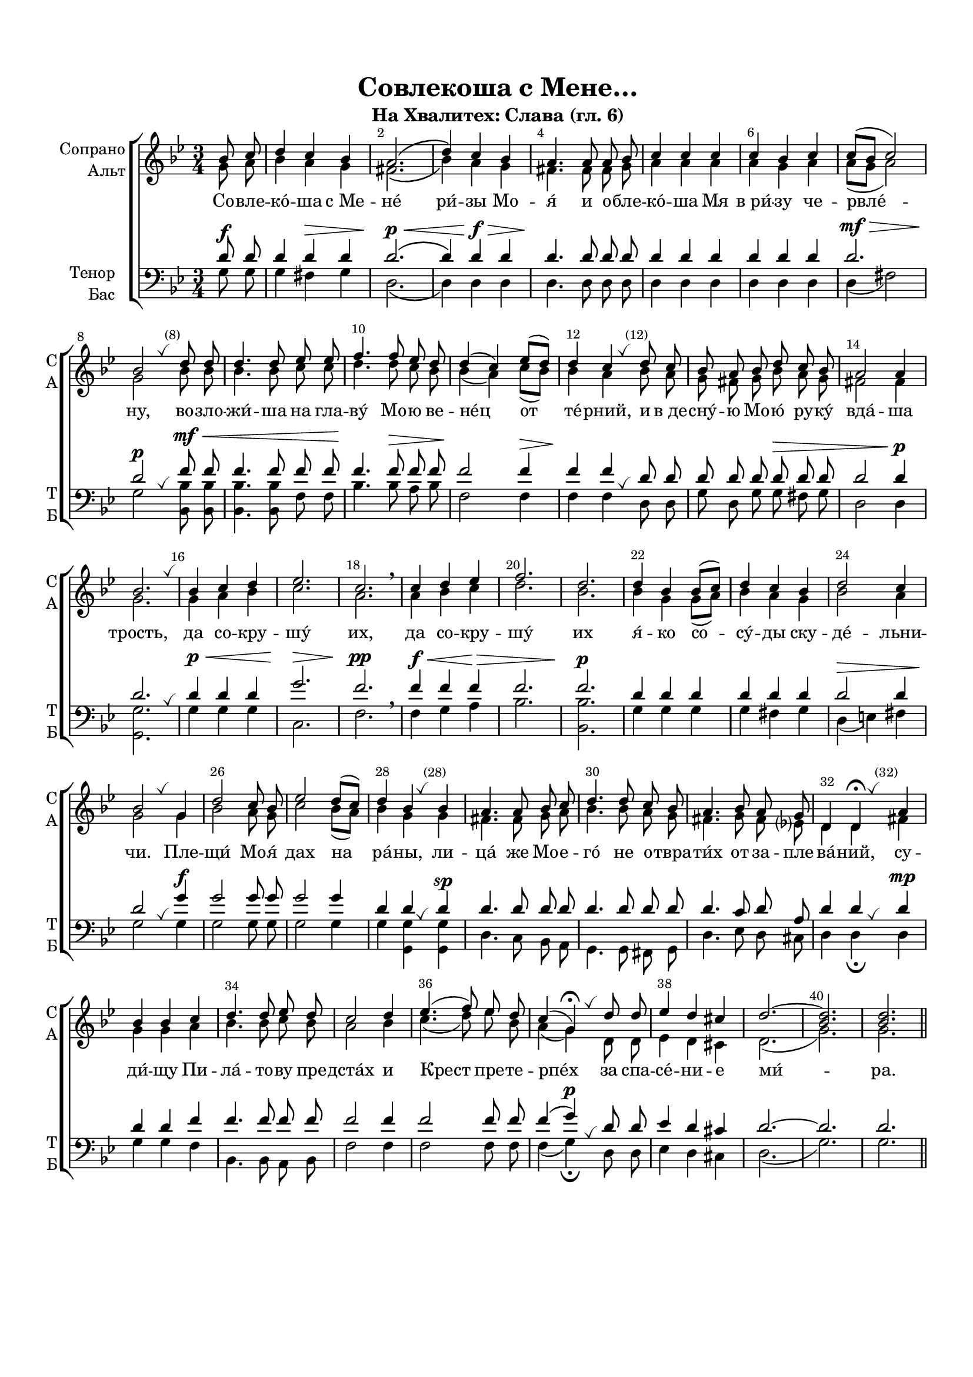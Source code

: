 \version "2.18.2"

% закомментируйте строку ниже, чтобы получался pdf с навигацией
#(ly:set-option 'point-and-click #f)
#(ly:set-option 'midi-extension "mid")
#(set-default-paper-size "a4")
#(set-global-staff-size 18)

\header {
  title = "Совлекоша с Мене…"
  subtitle = "На Хвалитех: Слава (гл. 6)"
%  composer = "Composer"
  % Удалить строку версии LilyPond 
  tagline = ##f
}

abr = { \break }
abr = {}

pbr = { \pageBreak }
%pbr = {}

breathes = { \once \override BreathingSign.text = \markup { \musicglyph #"scripts.tickmark" } \breathe }

bort = {  % Динамика: вместо f, p пишем по-русски гр., т. и т.д.
  \override DynamicText.stencil = #(lambda (grob)(
                                                   grob-interpret-markup grob (                         
                                                                                let (( dyntxt (ly:grob-property grob 'text ) )  )
                                                                                ( set! dyntxt (cond
                                                                                               (( equal? dyntxt "f" ) "гр." ) 
                                                                                               (( equal? dyntxt "p" ) "т." )
                                                                                               )) #{ \markup \normal-text \italic $dyntxt #} )
                                                   )) }



melon = { \set melismaBusyProperties = #'() }
meloff = { \unset melismaBusyProperties }
solo = ^\markup\italic"Соло"
tutti =  ^\markup\italic"Все"

co = \cadenzaOn
cof = \cadenzaOff
cb = { \cadenzaOff \bar "||" }
cbr = { \bar "" }
cbar = { \cadenzaOff \bar "|" \cadenzaOn }
stemOff = { \hide Staff.Stem }
nat = { \once \hide Accidental }
%stemOn = { \unHideNotes Staff.Stem }

partiall = { \set Timing.measurePosition = #(ly:make-moment -1/4) }

global = {
  \key g \minor
  \numericTimeSignature
  \autoBeamOff
  \override Score.BarNumber.break-visibility = #end-of-line-invisible
  \override Score.BarNumber.X-offset = #1
  \override Score.BarNumber.self-alignment-X = #LEFT
  \set Score.barNumberVisibility = #(every-nth-bar-number-visible 2)
}

sopvoice = \relative c'' {
  \global
  \time 3/4
  \dynamicUp
  \autoBeamOff
  \partial 4 bes8 c |
  d4 c bes |
  a2.\( |
  d4\) c bes |
  a4. a8 a bes |
  c4 c c |
  c bes c |
  c8[( bes] c2) | \abr
  
  bes2 \breathes \bar ""  d8 d |
  d4. d8 es es |
  f4. f8 es d |
  d4( c) es8[( d]) |
  d4 c \breathes \bar ""  d8 c |
  bes a bes d c bes | \abr
  
  a2 a4 |
  bes2. \breathes |
  bes4 c d |
  es2. |
  c \breathe |
  c4 d es |
  f2. |
  d2. | \abr
  
  
  d4 bes bes8[( c]) |
  d4 c bes |
  d2 c4 |
  bes2 \breathes g4 |
  d'2 c8 bes |
  es2 d8[( c]) |
  d4 bes \breathes \bar ""  bes | \abr
  
  a4. a8 bes c |
  d4. d8 c bes |
  a4. bes8 a g |
  d4 d\fermata \breathes \bar ""  a' |
  bes bes c | \abr
  
  d4. d8 es d |
  c2 d4 |
  es4.( f8) es d |
  c4( g)\fermata \breathes d'8 d |
  es4 d cis |
  d2.~ |
  <bes d> |
  q \bar "||"
}


altvoice = \relative c'' {
  \global
  \dynamicUp
  \autoBeamOff
  \partial 4 g8 a |
  bes4 a g |
  fis2.\( |
  bes4\) a g |
  fis4. fis8 fis g |
  a4 a a |
  a g a |
  a8[( g] a2) |
  
  g2 bes8 bes |
  bes4. bes8 c c |
  d4. d8 c bes |
  bes4( a) c8[( bes]) |
  bes4 a bes8 a |
  g fis g bes a g |
  
  fis2 fis4 |
  g2. |
  g4 a bes |
  c2. |
  a2. |
  a4 bes c |
  d2.|
  bes |
  
  bes4 g g8[( a]) |
  bes4 a g |
  bes2 a4 |
  g2 g4 |
  bes2 a8 g |
  c2 bes8[( a]) |
  bes4 g g |
  
  fis4. fis8 g a |
  bes4. bes8 a g |
  fis4. g8 fis es? |
  d4 d fis |
  g g a |
  
  bes4. bes8 c bes |
  a2 bes4 |
  c4.( d8) es bes |
  a4( g) d8 d |
  es4 d cis |
  d2.( |
  g) |
  g
}


tenorvoice = \relative c' {
  \global
  \dynamicUp
  \autoBeamOff
  \partial 4 d8\f d |
  d4 d\> d |
  d2.\p\<\( |
  d4\) d\f\> d |
  d4.\! d8 d d |
  d4 d d |
  d d d |
  d2.\mf\> |
  d2\p \breathes f8\mf\< f |
  f4. f8 f f |
  f4.\! f8\> f f |
  f2\! f4\> |
  f\! f \breathes d8 d |
  d d d d\> d d |
  
  d2 d4\p d2. \breathes
  d4\p\< d d |
  g2.\> |
  f2.\pp \breathe |
  f4\f\< f f\> |
  f2. |
  f2.\p |
  
  d4 d d |
  d d d |
  d2\> d4 |
  d2\! \breathes g4\f |
  g2 g8 g |
  g2 g4 |
  d4 d\breathes d\sp |
  
  d4. d8 d d |
  d4. d8 d d |
  d4. c8 d a |
  d4 d \breathes d\mp |  
  d d f |
  
  f4. f8 f f |
  f2 f4 |
  f2 f8 f |
  f4( g\p) \breathes d8 d |
  es4 d cis |
  d2.~ |
  d |
  d
}


bassvoice = \relative c' {
  \global
  \dynamicUp
  \autoBeamOff
  \partial 4 g8 g |
  g4 fis g |
  d2.\( |
  d4\) d d |
  d4. d8 d d |
  d4 d d |
  d d d |
  d( fis2) |
  
  g2 <bes bes,>8 q |
  q4. q8 f f |
  bes4. bes8 a bes |
  f2 f4 |
  f f d8 d |
  g d g g fis g |
  
  d2 d4 |
  <g g,>2. |
  g4 g g |
  c,2. |
  f |
  f4 g a |
  bes2. |
  <bes bes,> |
  
  g4 g g |
  g fis g |
  d( e) fis |
  g2 g4 |
  g2 g8 g |
  g2 g4 |
  g <g g,> q |
  d4. c8 bes a |
  g4. g8 fis g |
  d'4. es8 d cis |
  d4 d\fermata d |
  g g f |
  
  bes,4. bes8 a bes |
  f'2 f4 |
  f2 f8 f |
  f4( g)\fermata d8 d |
  es4 d cis |
  d2.( |
  g) |
  g
  
}

lyricscore = \lyricmode {
  Со -- вле -- ко́  -- ша с_Ме -- не́ ри́ -- зы Мо -- я́ и о -- бле -- ко́ -- ша Мя в_ри́ -- зу че -- рвле́ --
  ну, во -- зло -- жи́ -- ша на гла -- ву́ Мо -- ю ве -- не́ц от те́ -- рний, и в_де -- сну́ -- ю Мо -- ю́ ру -- ку́
  вда́ -- ша трость, да со -- кру -- шу́ их, да со -- кру -- шу́ их
  я́ -- ко со -- су́ -- ды ску -- де́ -- льни -- чи.
  
  Пле -- щи́ Мо -- я́ дах на ра́ -- ны, ли --
  ца́ же Мо -- е -- го́ не о -- твра -- ти́х от за -- пле -- ва́ -- ний, су -- ди́ -- щу Пи --
  ла́ -- то -- ву пре -- дста́х и Крест пре -- те -- рпе́х за спа -- се́ -- ни -- е ми́ -- ра.
}

%abr = {\break}

sopvoicer = \relative c'' {
  \global
  \time 4/4
  \dynamicUp
  \autoBeamOff
  \partial 4 g4 |
  d'( c8[ d] bes4) <a fis> |
  \time 2/4 <bes g>2~ |
  \time 4/4 q4 g a bes |
  c( es f) es |
  d2 \breathe d4 c8[( d]) | \abr 
  
  f4.( es8) d4 c |
  \time 2/4 bes2 |
  \time 4/4 c4. c8 bes4 c |
  d4 c8 bes a4( bes8[ c]) | \abr
  
  bes4( a8[ g] a4) bes8[( a]) |
  \time 2/4 g2 |
  \time 4/4 d'4 d g( f8[ g]) |
  es4.( c8 bes4) c |
  d4. d8 c4 bes | \abr
  
  a2 \breathes g4 g |
  c2( <bes g>4 <g e> |
  a2 d4 c) |
  <bes g>1 \bar "|."
}


altvoicer = \relative c'' {
  \global
  \dynamicUp
  \autoBeamOff
  \partial 4 g4 |
  bes4( a8[ bes] g4) d |
  d2~ |
  d4 g f g |
  g2( a4) g8[( a]) |
  bes2 bes4 a8[( bes]) 
  
  d4.( c8) bes4 a |
  g2 |
  es4. es8 d4 f |
  f es8 d es2 |
  
  g2. g8[( fis]) |
  g2 |
  bes4 bes bes2 |
  g( f4) f |
  f4. f8 es4 g |
  
  fis2 es4 f |
  es2( d |
  <d fis>1) |
  d
}


tenorvoicer = \relative c' {
  \global
  \dynamicUp
  \autoBeamOff
  \partial 4  g4 |
  <bes d>4( <a c>8[ <bes d>] bes4) a |
  g2~\< |
  g4\! g a bes |
  c2( d4) f |
  <f \parenthesize bes,>2 \breathe f4 f |
  
  f2 f4 f |
  d2 |
  c4. c8 bes4 a |
  bes a8 g g2 |
  
  g4( a8[ bes] c4) d |
  g,2 |
  d'4\f d <es bes>2 |
  << c2( { \voiceThree g4 a } >> bes4) a |
  bes4. bes8 g8[(\> a]) bes4 |
  
  d2\! \breathes bes4\p b |
  g8[( a bes? c] d2 |
  a1)\> |
  g\!
}


bassvoicer = \relative c' {
  \global
  \dynamicUp
  \autoBeamOff
  \partial 4 g4 |
  g2. d4 |
  <d g,>2~ |
  q4 g f es8[( d]) |
  es2( d4) c |
  <bes \parenthesize f'>2  bes'4 a8[( g]) |
  f2 f4 <f f,> |
  << { g,( bes) c4. } \new Voice { \voiceFour g'2~ g4. } >> <g c,>8 g4 f |
  bes, c8 d c2 |
  
  d2. d4 |
  g2 |
  g4 f es( d) |
  c4.( es8 d4) c |
  bes4. bes8 c4 d |
  
  d2 es4 d |
  << { c2( d d1) } \new Voice { \voiceFour g2( g4 bes a1) } >>
  \arpeggioBracket <d, g,>1\arpeggio
  
}

lyricscorer = \lyricmode {
  Ра -- збо́ -- йни -- ка __ бла -- го -- ра -- зу́ -- мна -- го, во е -- 
  ди́ -- ном ча -- се́ ра́ -- е -- ви спо -- до́ -- бил е -- си́, __
  Го́ -- спо -- ди, и ме -- не́ __ Дре́ -- вом Кре́ -- стным про -- све --
  ти́, и спа -- си́ __ мя.
}


\bookpart {
  \paper {
    top-margin = 15
    left-margin = 15
    right-margin = 10
    bottom-margin = 15
    indent = 15
    ragged-bottom = ##f
  }
  \score {
    %  \transpose c bes {
    \new ChoirStaff <<
      \new Staff = "upstaff" \with {
        instrumentName = \markup { \right-column { "Сопрано" "Альт"  } }
        shortInstrumentName = \markup { \right-column { "С" "А"  } }
        midiInstrument = "voice oohs"
      } <<
        \new Voice = "soprano" { \voiceOne \sopvoice }
        \new Voice  = "alto" { \voiceTwo \altvoice }
      >> 
      
      \new Lyrics \lyricsto "soprano" { \lyricscore }
      
      \new Staff = "downstaff" \with {
        instrumentName = \markup { \right-column { "Тенор" "Бас" } }
        shortInstrumentName = \markup { \right-column { "Т" "Б" } }
        midiInstrument = "voice oohs"
      } <<
        \new Voice = "tenor" { \voiceOne \clef bass \tenorvoice }
        \new Voice = "bass" { \voiceTwo \bassvoice }
      >>
    >>
    %  }  % transposeµ
    \layout { 
      \context {
        \Score
      }
      \context {
        \Staff
        %  \RemoveEmptyStaves
        %  \override VerticalAxisGroup.remove-first = ##t
      }
      %Metronome_mark_engraver
    }
    \midi {
      \tempo 4=90
    }
  }
}

\bookpart {
  
  \header {
  title = "Разбойника благоразумнаго…"
  subtitle = "Эксапостиларий"
%  composer = "Composer"
  % Удалить строку версии LilyPond 
  tagline = ##f
}

    \score {
    %  \transpose c bes {
    \new ChoirStaff <<
      \new Staff = "upstaff" \with {
        instrumentName = \markup { \right-column { "Сопрано" "Альт"  } }
        shortInstrumentName = \markup { \right-column { "С" "А"  } }
        midiInstrument = "voice oohs"
      } <<
        \new Voice = "soprano" { \voiceOne \sopvoicer }
        \new Voice  = "alto" { \voiceTwo \altvoicer }
      >> 
      
      \new Lyrics \lyricsto "soprano" { \lyricscorer }
      
      \new Staff = "downstaff" \with {
        instrumentName = \markup { \right-column { "Тенор" "Бас" } }
        shortInstrumentName = \markup { \right-column { "Т" "Б" } }
        midiInstrument = "voice oohs"
      } <<
        \new Voice = "tenor" { \voiceOne \clef bass \tenorvoicer }
        \new Voice = "bass" { \voiceTwo \bassvoicer }
      >>
    >>
    %  }  % transposeµ
    \layout { 
      \context {
        \Score
      }
      \context {
        \Staff
        %  \RemoveEmptyStaves
        %  \override VerticalAxisGroup.remove-first = ##t
      }
      %Metronome_mark_engraver
    }
    \midi {
      \tempo 4=90
    }
  }
}

